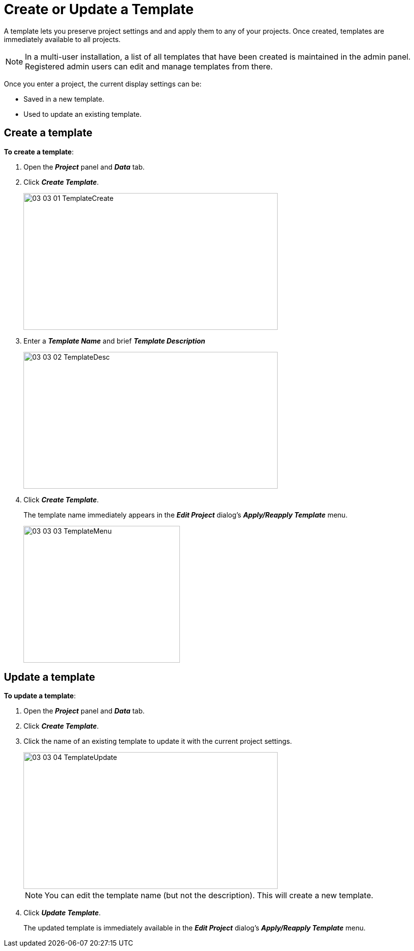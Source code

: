 = Create or Update a Template

A template lets you preserve project settings and and apply them to any of your projects. Once created, templates are immediately available to all projects.

NOTE: In a multi-user installation, a list of all templates that have been created is maintained in the admin panel. Registered admin users can edit and manage templates from there. 

Once you enter a project, the current display settings can be:

* Saved in a new template. 
* Used to update an existing template. 

== Create a template

*To create a template*:

. Open the *_Project_* panel and *_Data_* tab.
. Click *_Create Template_*.
+
image::/v2_17/03_03_01_TemplateCreate.png[,520,280,role=text-left]
+
. Enter a *_Template Name_* and brief *_Template Description_*
+
image::/v2_17/03_03_02_TemplateDesc.png[,520,280,role=text-left]
+
. Click *_Create Template_*.
+
The template name immediately appears in the *_Edit Project_* dialog's *_Apply/Reapply Template_* menu. 
+
image::/v2_17/03_03_03_TemplateMenu.png[,320,280,role=text-left]


== Update a template
 
*To update a template*:

. Open the *_Project_* panel and *_Data_* tab.
. Click *_Create Template_*.
. Click the name of an existing template to update it with the current project settings.
+
image::/v2_17/03_03_04_TemplateUpdate.png[,520,280,role=text-left]
+

+
NOTE: You can edit the template name (but not the description). This will create a new template.
+
. Click *_Update Template_*.
+
The updated template is immediately available in the *_Edit Project_* dialog's *_Apply/Reapply Template_* menu. 
